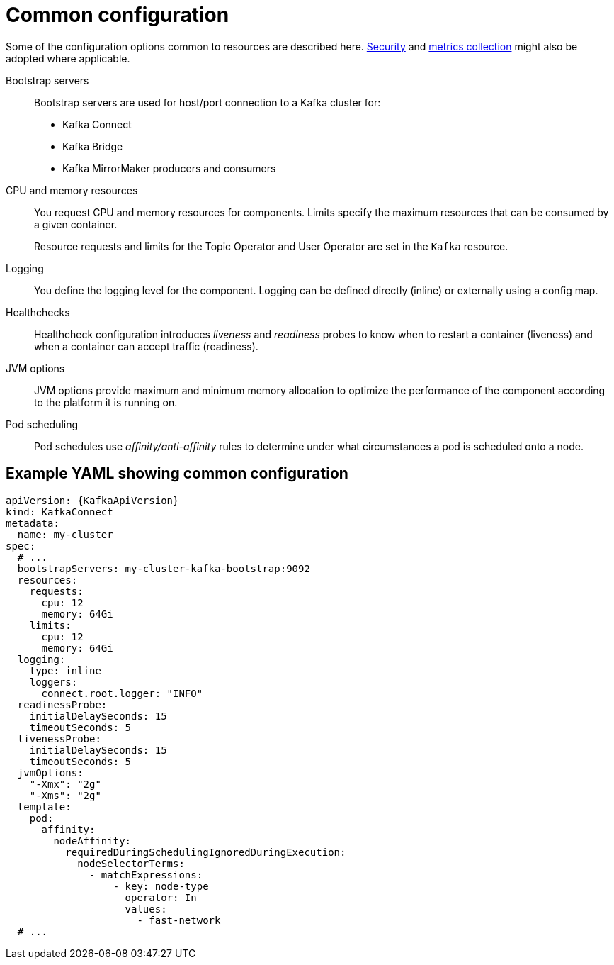 // This module is included in:
//
// overview/assembly-configuration-points.adoc

[id="configuration-points-common_{context}"]
= Common configuration

Some of the configuration options common to resources are described here.
xref:security-overview_{context}[Security] and xref:metrics-overview_{context}[metrics collection] might also be adopted where applicable.

Bootstrap servers:: Bootstrap servers are used for host/port connection to a Kafka cluster for:
+
* Kafka Connect
* Kafka Bridge
* Kafka MirrorMaker producers and consumers
CPU and memory resources:: You request CPU and memory resources for components. Limits specify the maximum resources that can be consumed by a given container.
+
Resource requests and limits for the Topic Operator and User Operator are set in the `Kafka` resource.
Logging:: You define the logging level for the component. Logging can be defined directly (inline) or externally using a config map.
Healthchecks:: Healthcheck configuration introduces _liveness_ and _readiness_ probes to know when to restart a container (liveness) and when a container can accept traffic (readiness).
JVM options:: JVM options provide maximum and minimum memory allocation to optimize the performance of the component according to the platform it is running on.
Pod scheduling:: Pod schedules use _affinity/anti-affinity_ rules to determine under what circumstances a pod is scheduled onto a node.

[discrete]
== Example YAML showing common configuration
[source,yaml,subs=attributes+]
----
apiVersion: {KafkaApiVersion}
kind: KafkaConnect
metadata:
  name: my-cluster
spec:
  # ...
  bootstrapServers: my-cluster-kafka-bootstrap:9092
  resources:
    requests:
      cpu: 12
      memory: 64Gi
    limits:
      cpu: 12
      memory: 64Gi
  logging:
    type: inline
    loggers:
      connect.root.logger: "INFO"
  readinessProbe:
    initialDelaySeconds: 15
    timeoutSeconds: 5
  livenessProbe:
    initialDelaySeconds: 15
    timeoutSeconds: 5
  jvmOptions:
    "-Xmx": "2g"
    "-Xms": "2g"
  template:
    pod:
      affinity:
        nodeAffinity:
          requiredDuringSchedulingIgnoredDuringExecution:
            nodeSelectorTerms:
              - matchExpressions:
                  - key: node-type
                    operator: In
                    values:
                      - fast-network
  # ...
----

